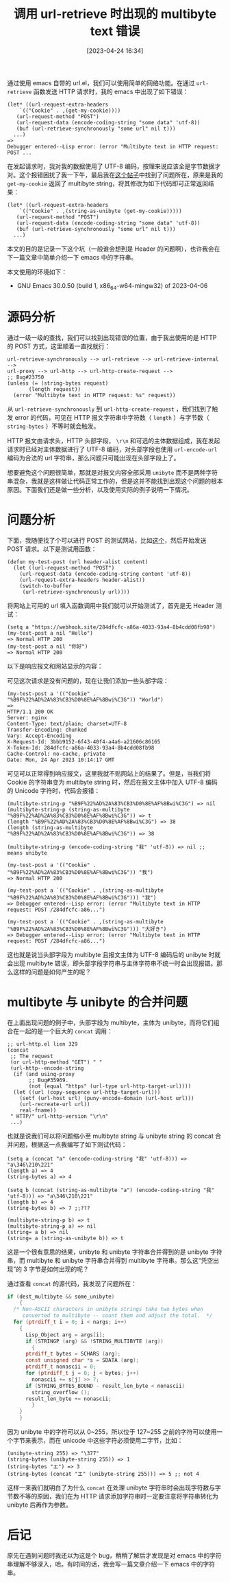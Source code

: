 #+TITLE: 调用 url-retrieve 时出现的 multibyte text 错误
#+DATE: [2023-04-24 16:34]
#+FILETAGS: emacs
#+DESCRIPTION: 本文对调用 url-retrieve 时出现 multibyte error 的原因进行了简要分析，并对 url-retrieve 给出了使用建议

# [[https://www.pixiv.net/artworks/107485378][file:dev/0.jpg]]

通过使用 emacs 自带的 url.el，我们可以使用简单的网络功能。在通过 =url-retrieve= 函数发送 HTTP 请求时，我的 emacs 中出现了如下错误：

#+BEGIN_SRC elisp
  (let* ((url-request-extra-headers
	  `(("Cookie" . ,(get-my-cookie))))
	 (url-request-method "POST")
	 (url-request-data (encode-coding-string "some data" 'utf-8))
	 (buf (url-retrieve-synchronously "some url" nil t)))
    ...)
  =>
  Debugger entered--Lisp error: (error "Multibyte text in HTTP request: POST ...
#+END_SRC

在发起请求时，我对我的数据使用了 UTF-8 编码，按理来说应该全是字节数据才对。这个报错困扰了我一下午，最后我在[[https://emacs-china.org/t/url-el-multibyte-text-in-http-request/9336][这个帖子]]中找到了问题所在，原来是我的 =get-my-cookie= 返回了 multibyte string，将其修改为如下代码即可正常返回结果：

#+BEGIN_SRC elisp
  (let* ((url-request-extra-headers
	  `(("Cookie" . ,(string-as-unibyte (get-my-cookie)))))
	 (url-request-method "POST")
	 (url-request-data (encode-coding-string "some data" 'utf-8))
	 (buf (url-retrieve-synchronously "some url" nil t)))
    ...)
#+END_SRC

本文的目的是记录一下这个坑（一般谁会想到是 Header 的问题啊），也许我会在下一篇文章中简单介绍一下 emacs 中的字符串。

本文使用的环境如下：

- GNU Emacs 30.0.50 (build 1, x86_64-w64-mingw32) of 2023-04-06

* 源码分析

通过一级一级的查找，我们可以找到出现错误的位置，由于我出使用的是 HTTP 的 POST 方式，这里顺着一直找就行：

#+BEGIN_SRC elisp
  url-retrieve-synchronously --> url-retrieve --> url-retrieve-internal -->
  url-proxy --> url-http --> url-http-create-request -->
  ;; Bug#23750
  (unless (= (string-bytes request)
	     (length request))
    (error "Multibyte text in HTTP request: %s" request))
#+END_SRC

从 =url-retrieve-synchronously= 到 =url-http-create-request= ，我们找到了触发 error 的代码，可见在 HTTP 报文字符串中字符数（ =length= ）与字节数（ =string-bytes= ）不等时就会触发。

HTTP 报文由请求头，HTTP 头部字段， =\r\n= 和可选的主体数据组成，我在发起请求时已经对主体数据进行了 UTF-8 编码，对头部字段也使用 =url-encode-url= 编码为合法的 url 字符串，那么问题只可能出现在头部字段上了。

想要避免这个问题很简单，那就是对报文内容全部采用 =unibyte= 而不是两种字符串混杂，我就是这样做让代码正常工作的，但是这并不能找到出现这个问题的根本原因。下面我们还是做一些分析，以及使用实际的例子说明一下情况。

* 问题分析

下面，我随便找了个可以进行 POST 的测试网站，比如[[https://webhook.site/][这个]]，然后开始发送 POST 请求。以下是测试用函数：

#+BEGIN_SRC elisp
(defun my-test-post (url header-alist content)
  (let ((url-request-method "POST")
	(url-request-data (encode-coding-string content 'utf-8))
	(url-request-extra-headers header-alist))
    (switch-to-buffer
     (url-retrieve-synchronously url))))
#+END_SRC

将网站上可用的 url 填入函数调用中我们就可以开始测试了，首先是无 Header 测试：

#+BEGIN_SRC elisp
  (setq a "https://webhook.site/284dfcfc-a86a-4033-93a4-8b4cdd08fb98")
  (my-test-post a nil "Hello")
  => Normal HTTP 200
  (my-test-post a nil "你好")
  => Normal HTTP 200
#+END_SRC

以下是响应报文和网站显示的内容：

[[./1.png]]

[[./2.png]]

可见这次请求是没有问题的，现在让我们添加一些头部字段：

#+BEGIN_SRC text
  (my-test-post a '(("Cookie" . "%B9F%22%AD%2A%83%CB3%D0%8E%AF%8Bwi%C3G")) "World")
  =>
  HTTP/1.1 200 OK
  Server: nginx
  Content-Type: text/plain; charset=UTF-8
  Transfer-Encoding: chunked
  Vary: Accept-Encoding
  X-Request-Id: 3bbb9152-6f43-40f4-a4a6-a21606c86165
  X-Token-Id: 284dfcfc-a86a-4033-93a4-8b4cdd08fb98
  Cache-Control: no-cache, private
  Date: Mon, 24 Apr 2023 10:14:17 GMT
#+END_SRC

可见可以正常得到响应报文，这里我就不贴网站上的结果了。但是，当我们将 Cookie 的字符串变为 multibyte string 时，然后在报文主体中加入 UTF-8 编码的 Unicode 字符时，代码会报错：

#+BEGIN_SRC elisp
  (multibyte-string-p "%B9F%22%AD%2A%83%CB3%D0%8E%AF%8Bwi%C3G") => nil
  (multibyte-string-p (string-as-multibyte "%B9F%22%AD%2A%83%CB3%D0%8E%AF%8Bwi%C3G")) => t
  (length "%B9F%22%AD%2A%83%CB3%D0%8E%AF%8Bwi%C3G") => 38
  (length (string-as-multibyte "%B9F%22%AD%2A%83%CB3%D0%8E%AF%8Bwi%C3G")) => 38

  (multibyte-string-p (encode-coding-string "我" 'utf-8)) => nil ;; means unibyte

  (my-test-post a '(("Cookie" . "%B9F%22%AD%2A%83%CB3%D0%8E%AF%8Bwi%C3G")) "我")
  => Normal HTTP 200

  (my-test-post a `(("Cookie" . ,(string-as-multibyte "%B9F%22%AD%2A%83%CB3%D0%8E%AF%8Bwi%C3G"))) "我")
  => Debugger entered--Lisp error: (error "Multibyte text in HTTP request: POST /284dfcfc-a86...")

  (my-test-post a `(("Cookie" . ,(string-as-multibyte "%B9F%22%AD%2A%83%CB3%D0%8E%AF%8Bwi%C3G"))) "大好き")
  => Debugger entered--Lisp error: (error "Multibyte text in HTTP request: POST /284dfcfc-a86...")
#+END_SRC

这也就是说当头部字段为 multibyte 且报文主体为 UTF-8 编码后的 unibyte 时就会出现 multibyte 错误，即头部字段字符串与主体字符串不统一时会出现报错。那么这样的问题是如何产生的呢？

* multibyte 与 unibyte 的合并问题

在上面出现问题的例子中，头部字段为 multibyte，主体为 unibyte，而将它们组合在一起的是一个巨大的 =concat= 调用：

#+BEGIN_SRC elisp
  ;; url-http.el lien 329
  (concat
   ;; The request
   (or url-http-method "GET") " "
   (url-http--encode-string
    (if (and using-proxy
	     ;; Bug#35969.
	     (not (equal "https" (url-type url-http-target-url))))
	(let ((url (copy-sequence url-http-target-url)))
	  (setf (url-host url) (puny-encode-domain (url-host url)))
	  (url-recreate-url url))
      real-fname))
   " HTTP/" url-http-version "\r\n"
   ...)
#+END_SRC

也就是说我们可以将问题缩小至 multibyte string 与 unibyte string 的 concat 合并问题，根据这一点我编写了如下测试代码：

#+BEGIN_SRC elisp
  (setq a (concat "a" (encode-coding-string "我" 'utf-8))) => "a\346\210\221"
  (length a) => 4
  (string-bytes a) => 4

  (setq b (concat (string-as-multibyte "a") (encode-coding-string "我" 'utf-8))) => "a\346\210\221"
  (length b) => 4
  (string-bytes b) => 7 ;;???

  (multibyte-string-p b) => t
  (multibyte-string-p a) => nil
  (string= a b) => nil
  (string= a (string-as-unibyte b)) => t
#+END_SRC

这是一个很有意思的结果，unibyte 和 unibyte 字符串合并得到的是 unibyte 字符串，而 multibyte 和 unibyte 字符串合并得到 multibyte 字符串。那么这“凭空出现”的 3 字节是如何出现的呢？

通过查看 =concat= 的源代码，我发现了问题所在：

#+BEGIN_SRC c
  if (dest_multibyte && some_unibyte)
      {
	/* Non-ASCII characters in unibyte strings take two bytes when
	   converted to multibyte -- count them and adjust the total.  */
	for (ptrdiff_t i = 0; i < nargs; i++)
	  {
	    Lisp_Object arg = args[i];
	    if (STRINGP (arg) && !STRING_MULTIBYTE (arg))
	      {
		ptrdiff_t bytes = SCHARS (arg);
		const unsigned char *s = SDATA (arg);
		ptrdiff_t nonascii = 0;
		for (ptrdiff_t j = 0; j < bytes; j++)
		  nonascii += s[j] >> 7;
		if (STRING_BYTES_BOUND - result_len_byte < nonascii)
		  string_overflow ();
		result_len_byte += nonascii;
	      }
	  }
      }
#+END_SRC

因为 unibyte 中的字符可以从 0~255，所以位于 127~255 之前的字符可以使用一个字节来表示，而在 unicode 中这些字符必须使用二字节，比如：

#+BEGIN_SRC elisp
  (unibyte-string 255) => "\377"
  (string-bytes (unibyte-string 255)) => 1
  (string-bytes "エ") => 3
  (string-bytes (concat "エ" (unibyte-string 255))) => 5 ;; not 4
#+END_SRC

这样一来我们就明白了为什么 =concat= 在处理 unibyte 字符串时会出现字符数与字节数不等的原因，我们在为 HTTP 请求添加字符串时一定要注意将字符串转化为 unibyte 后再作为参数。

* 后记

原先在遇到问题时我还以为这是个 bug，稍稍了解后才发现是对 emacs 中的字符串理解不够深入，哈。有时间的话，我会写一篇文章介绍一下 emacs 中的字符串。

# [[https://www.pixiv.net/artworks/50149567][file:dev/p1.jpg]]
